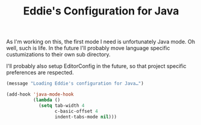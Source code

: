 #+TITLE: Eddie's Configuration for Java

As I'm working on this, the first mode I need is unfortunately Java
mode. Oh well, such is life. In the future I'll probably move language
specific custumizations to their own sub directory.

I'll probably also setup EditorConfig in the future, so that project
specific preferences are respected.

#+BEGIN_SRC emacs-lisp
(message "Loading Eddie's configuration for Java…")
#+END_SRC

#+BEGIN_SRC emacs-lisp
  (add-hook 'java-mode-hook
            (lambda ()
              (setq tab-width 4
                    c-basic-offset 4
                    indent-tabs-mode nil)))
#+END_SRC
